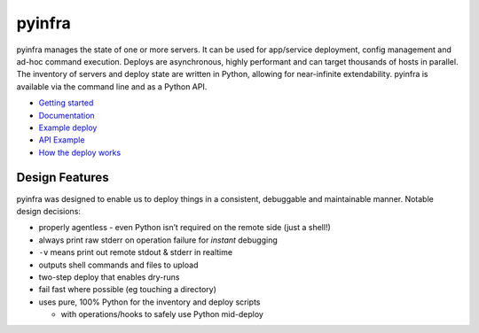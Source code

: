 pyinfra
=======

|PyPI version| |Travis.CI status|

pyinfra manages the state of one or more servers. It can be used for
app/service deployment, config management and ad-hoc command execution.
Deploys are asynchronous, highly performant and can target thousands of
hosts in parallel. The inventory of servers and deploy state are written
in Python, allowing for near-infinite extendability. pyinfra is
available via the command line and as a Python API.

-  `Getting
   started <https://pyinfra.readthedocs.org/page/getting_started.html>`__
-  `Documentation <https://pyinfra.readthedocs.org>`__
-  `Example deploy <example>`__
-  `API
   Example <https://pyinfra.readthedocs.org/page/api/example.html>`__
-  `How the deploy
   works <https://pyinfra.readthedocs.org/page/deploy_process.html>`__

Design Features
---------------

pyinfra was designed to enable us to deploy things in a consistent,
debuggable and maintainable manner. Notable design decisions:

-  properly agentless - even Python isn’t required on the remote side
   (just a shell!)
-  always print raw stderr on operation failure for *instant* debugging
-  ``-v`` means print out remote stdout & stderr in realtime
-  outputs shell commands and files to upload
-  two-step deploy that enables dry-runs
-  fail fast where possible (eg touching a directory)
-  uses pure, 100% Python for the inventory and deploy scripts

   -  with operations/hooks to safely use Python mid-deploy

.. |PyPI version| image:: https://badge.fury.io/py/pyinfra.svg
   :target: https://pypi.python.org/pypi/pyinfra
.. |Travis.CI status| image:: https://travis-ci.org/Fizzadar/pyinfra.svg?branch=develop
   :target: https://travis-ci.org/Fizzadar/pyinfra


